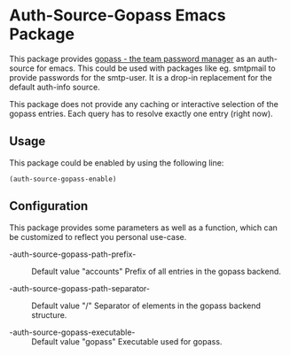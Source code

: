 * Auth-Source-Gopass Emacs Package

[[https://www.gnu.org/licenses/gpl-3.0][https://img.shields.io/badge/License-GPL%20v3-blue.svg]]
[[http://melpa.org/#/auth-source-gopass][http://melpa.org/packages/auth-source-gopass-badge.svg]]

This package provides [[https://www.gopass.pw/][gopass - the team password manager]] as an auth-source for emacs. This could be used with packages like eg. smtpmail to provide passwords for the smtp-user. It is a drop-in replacement for the default auth-info source.

This package does not provide any caching or interactive selection of the gopass entries. Each query has to resolve exactly one
entry (right now).

** Usage

This package could be enabled by using the following line:

#+BEGIN_SRC elisp
(auth-source-gopass-enable)
#+END_SRC

** Configuration

This package provides some parameters as well as a function, which can be customized to reflect you personal use-case.

- -auth-source-gopass-path-prefix- :: Default value "accounts"
  Prefix of all entries in the gopass backend.

- -auth-source-gopass-path-separator- :: Default value "/"
  Separator of elements in the gopass backend structure.

- -auth-source-gopass-executable- :: Default value "gopass"
  Executable used for gopass.
